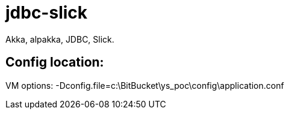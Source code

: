 = jdbc-slick

Akka, alpakka, JDBC, Slick.

== Config location:
VM options: -Dconfig.file=c:\BitBucket\ys_poc\config\application.conf
